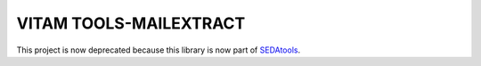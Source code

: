 VITAM TOOLS-MAILEXTRACT
=======================

This project is now deprecated because this library is now part of `SEDAtools <https://github.com/ProgrammeVitam/sedatools>`_. 
